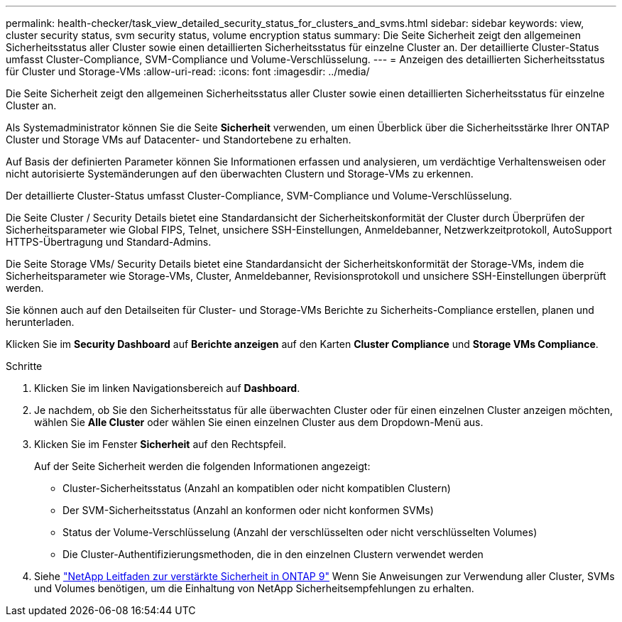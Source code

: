 ---
permalink: health-checker/task_view_detailed_security_status_for_clusters_and_svms.html 
sidebar: sidebar 
keywords: view, cluster security status, svm security status, volume encryption status 
summary: Die Seite Sicherheit zeigt den allgemeinen Sicherheitsstatus aller Cluster sowie einen detaillierten Sicherheitsstatus für einzelne Cluster an. Der detaillierte Cluster-Status umfasst Cluster-Compliance, SVM-Compliance und Volume-Verschlüsselung. 
---
= Anzeigen des detaillierten Sicherheitsstatus für Cluster und Storage-VMs
:allow-uri-read: 
:icons: font
:imagesdir: ../media/


[role="lead"]
Die Seite Sicherheit zeigt den allgemeinen Sicherheitsstatus aller Cluster sowie einen detaillierten Sicherheitsstatus für einzelne Cluster an.

Als Systemadministrator können Sie die Seite *Sicherheit* verwenden, um einen Überblick über die Sicherheitsstärke Ihrer ONTAP Cluster und Storage VMs auf Datacenter- und Standortebene zu erhalten.

Auf Basis der definierten Parameter können Sie Informationen erfassen und analysieren, um verdächtige Verhaltensweisen oder nicht autorisierte Systemänderungen auf den überwachten Clustern und Storage-VMs zu erkennen.

Der detaillierte Cluster-Status umfasst Cluster-Compliance, SVM-Compliance und Volume-Verschlüsselung.

Die Seite Cluster / Security Details bietet eine Standardansicht der Sicherheitskonformität der Cluster durch Überprüfen der Sicherheitsparameter wie Global FIPS, Telnet, unsichere SSH-Einstellungen, Anmeldebanner, Netzwerkzeitprotokoll, AutoSupport HTTPS-Übertragung und Standard-Admins.

Die Seite Storage VMs/ Security Details bietet eine Standardansicht der Sicherheitskonformität der Storage-VMs, indem die Sicherheitsparameter wie Storage-VMs, Cluster, Anmeldebanner, Revisionsprotokoll und unsichere SSH-Einstellungen überprüft werden.

Sie können auch auf den Detailseiten für Cluster- und Storage-VMs Berichte zu Sicherheits-Compliance erstellen, planen und herunterladen.

Klicken Sie im *Security Dashboard* auf *Berichte anzeigen* auf den Karten *Cluster Compliance* und *Storage VMs Compliance*.

.Schritte
. Klicken Sie im linken Navigationsbereich auf *Dashboard*.
. Je nachdem, ob Sie den Sicherheitsstatus für alle überwachten Cluster oder für einen einzelnen Cluster anzeigen möchten, wählen Sie *Alle Cluster* oder wählen Sie einen einzelnen Cluster aus dem Dropdown-Menü aus.
. Klicken Sie im Fenster *Sicherheit* auf den Rechtspfeil.
+
Auf der Seite Sicherheit werden die folgenden Informationen angezeigt:

+
** Cluster-Sicherheitsstatus (Anzahl an kompatiblen oder nicht kompatiblen Clustern)
** Der SVM-Sicherheitsstatus (Anzahl an konformen oder nicht konformen SVMs)
** Status der Volume-Verschlüsselung (Anzahl der verschlüsselten oder nicht verschlüsselten Volumes)
** Die Cluster-Authentifizierungsmethoden, die in den einzelnen Clustern verwendet werden


. Siehe http://www.netapp.com/us/media/tr-4569.pdf["NetApp Leitfaden zur verstärkte Sicherheit in ONTAP 9"] Wenn Sie Anweisungen zur Verwendung aller Cluster, SVMs und Volumes benötigen, um die Einhaltung von NetApp Sicherheitsempfehlungen zu erhalten.

